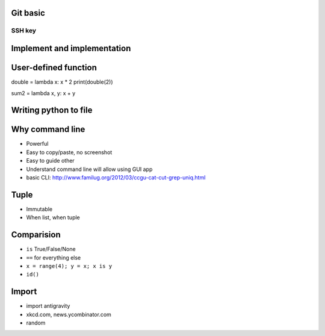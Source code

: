 Git basic
---------

SSH key
~~~~~~~

Implement and implementation
----------------------------

User-defined function
----------------------------

double = lambda x: x * 2
print(double(2))

sum2 = lambda x, y: x + y

Writing python to file
----------------------

Why command line
----------------

- Powerful
- Easy to copy/paste, no screenshot
- Easy to guide other
- Understand command line will allow using GUI app
- basic CLI: http://www.familug.org/2012/03/ccgu-cat-cut-grep-uniq.html

Tuple
-----

- Immutable
- When list, when tuple

Comparision
-----------

- ``is`` True/False/None
- ``==`` for everything else
- ``x = range(4); y = x; x is y``
- ``id()``

Import
------

- import antigravity
- xkcd.com, news.ycombinator.com
- random
